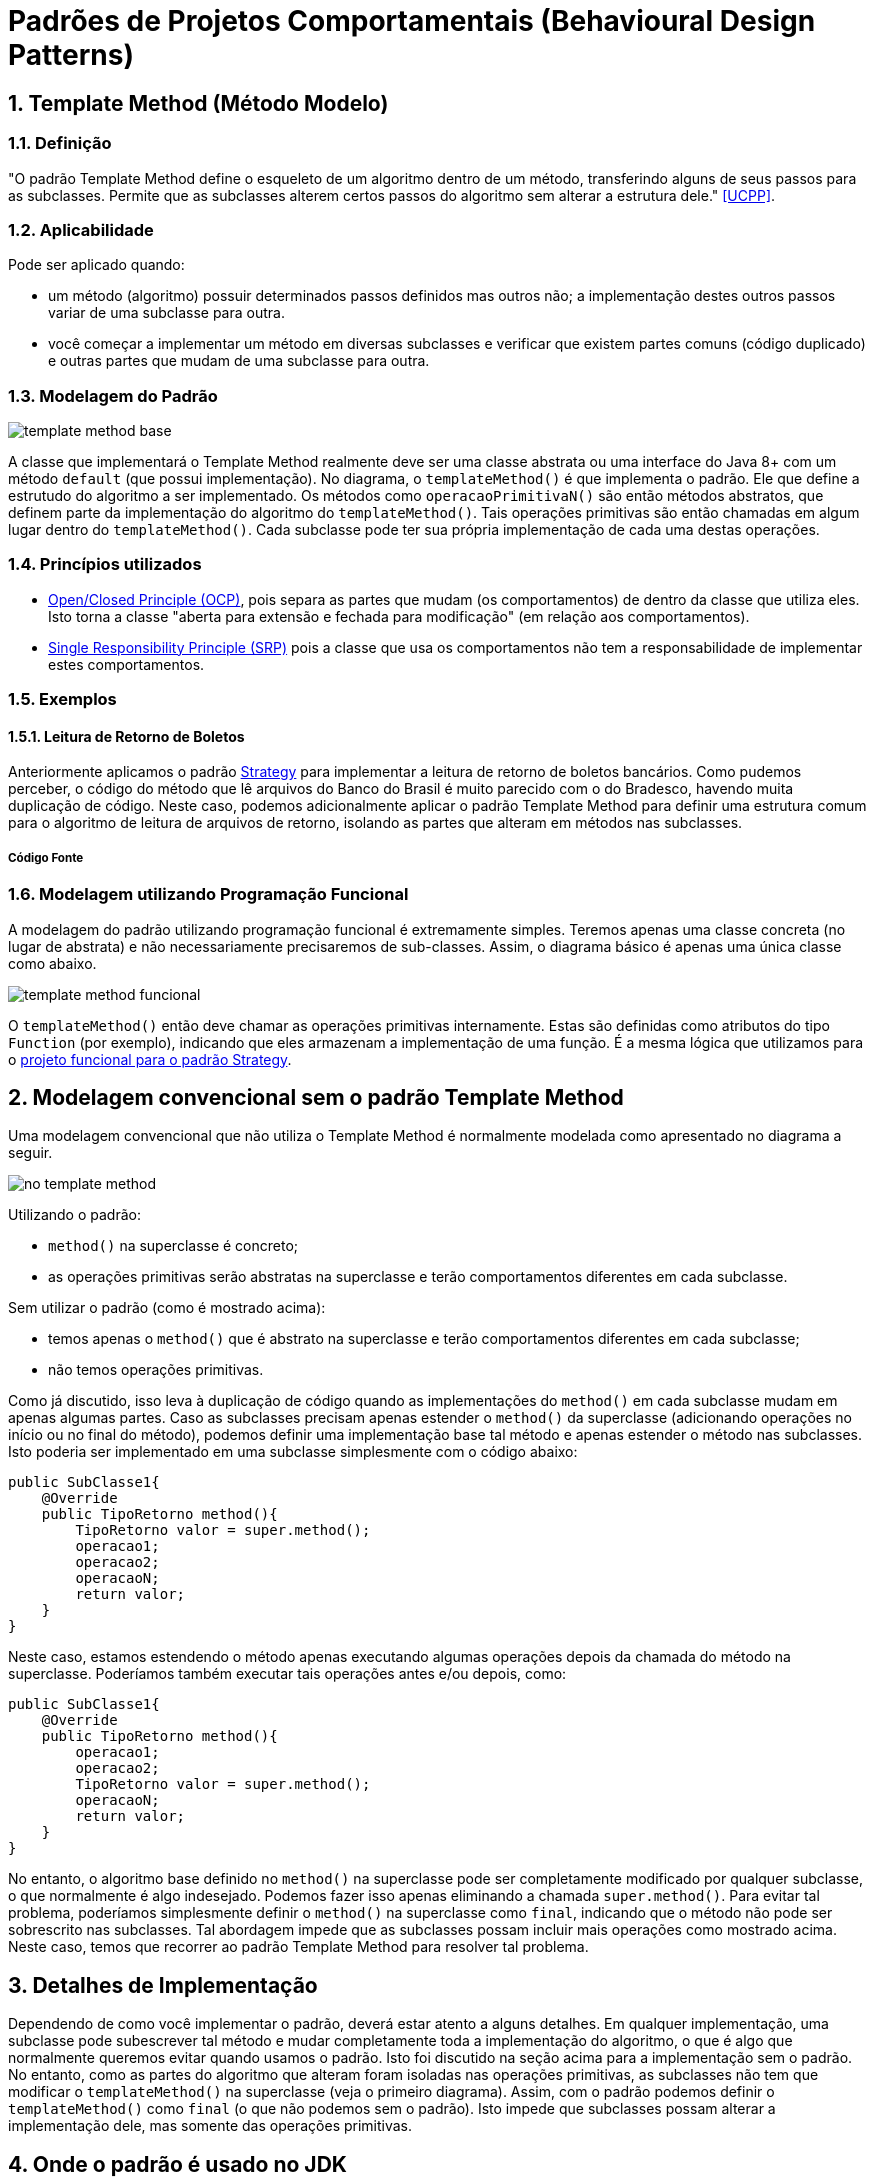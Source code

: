 :imagesdir: ../images/patterns/template-method
:source-highlighter: highlightjs
:numbered:
:unsafe:

ifdef::env-github[]
:outfilesuffix: .adoc
:caution-caption: :fire:
:important-caption: :exclamation:
:note-caption: :paperclip:
:tip-caption: :bulb:
:warning-caption: :warning:
endif::[]

= Padrões de Projetos Comportamentais (Behavioural Design Patterns)

== Template Method (Método Modelo)

=== Definição

"O padrão Template Method define o esqueleto de um algoritmo dentro de um método, transferindo alguns de seus passos para as subclasses. Permite que as subclasses alterem certos passos do algoritmo sem alterar a estrutura dele." <<UCPP>>.

=== Aplicabilidade

Pode ser aplicado quando:

- um método (algoritmo) possuir determinados passos definidos mas outros não; a implementação destes outros passos variar de uma subclasse para outra.
- você começar a implementar um método em diversas subclasses e verificar que existem partes comuns (código duplicado) e outras partes que mudam de uma subclasse para outra.

=== Modelagem do Padrão

image:template-method-base.png[]

A classe que implementará o Template Method realmente deve ser uma classe abstrata ou uma interface do Java 8+ com um método `default` (que possui implementação). No diagrama, o `templateMethod()` é que implementa o padrão. Ele que define a estrutudo do algoritmo a ser implementado.
Os métodos como `operacaoPrimitivaN()` são então métodos abstratos, que definem parte da implementação do algoritmo do `templateMethod()`.
Tais operações primitivas são então chamadas em algum lugar dentro do `templateMethod()`.
Cada subclasse pode ter sua própria implementação de cada uma destas operações.

=== Princípios utilizados

- https://en.wikipedia.org/wiki/Open–closed_principle[Open/Closed Principle (OCP)], pois separa as partes que mudam (os comportamentos) de dentro da classe que utiliza eles. Isto torna a classe "aberta para extensão e fechada para modificação" (em relação aos comportamentos).
- https://en.wikipedia.org/wiki/Single_responsibility_principle[Single Responsibility Principle (SRP)] pois a classe que usa os comportamentos não tem a responsabilidade de implementar estes comportamentos. 

=== Exemplos

==== Leitura de Retorno de Boletos

Anteriormente aplicamos o padrão link:../strategy[Strategy] para implementar a leitura de retorno de boletos bancários.
Como pudemos perceber, o código do método que lê arquivos do Banco do Brasil é muito parecido com o do Bradesco, havendo
muita duplicação de código. Neste caso, podemos adicionalmente aplicar o padrão Template Method para definir uma estrutura comum
para o algoritmo de leitura de arquivos de retorno, isolando as partes que alteram em métodos nas subclasses.

===== Código Fonte

// O código fonte com uma implementação de exemplo pode ser obtido [aqui]. Tente primeiro fazer sua implementação a partir da leitura do diagrama, para depois analisar o código disponibilizado.

=== Modelagem utilizando Programação Funcional

A modelagem do padrão utilizando programação funcional é extremamente simples.
Teremos apenas uma classe concreta (no lugar de abstrata) e não necessariamente precisaremos de sub-classes.
Assim, o diagrama básico é apenas uma única classe como abaixo.

image:template-method-funcional.png[]

O `templateMethod()` então deve chamar as operações primitivas internamente. Estas são definidas como atributos do tipo `Function` (por exemplo),
indicando que eles armazenam a implementação de uma função. É a mesma lógica que utilizamos para o link:../strategy/retorno-boleto-funcional[projeto funcional para o padrão Strategy].

== Modelagem convencional sem o padrão Template Method

Uma modelagem convencional que não utiliza o Template Method é normalmente modelada como apresentado no diagrama a seguir.

image:no-template-method.png[]

Utilizando o padrão:

- `method()` na superclasse é concreto;
- as operações primitivas serão abstratas na superclasse e terão comportamentos diferentes em cada subclasse. 

Sem utilizar o padrão (como é mostrado acima):

- temos apenas o `method()` que é abstrato na superclasse e terão comportamentos diferentes em cada subclasse;
- não temos operações primitivas.

Como já discutido, isso leva à duplicação de código quando as implementações do `method()` em cada subclasse mudam em apenas algumas partes.
Caso as subclasses precisam apenas estender o `method()` da superclasse (adicionando operações no início ou no final do método), 
podemos definir uma implementação base tal método e apenas estender o método nas subclasses.
Isto poderia ser implementado em uma subclasse simplesmente com o código abaixo:

[source,java]
----
public SubClasse1{
    @Override
    public TipoRetorno method(){
        TipoRetorno valor = super.method();
        operacao1;
        operacao2;
        operacaoN;
        return valor;
    }
}
----

Neste caso, estamos estendendo o método apenas executando algumas operações depois da chamada do método na superclasse.
Poderíamos também executar tais operações antes e/ou depois, como:


[source,java]
----
public SubClasse1{
    @Override
    public TipoRetorno method(){
        operacao1;
        operacao2;
        TipoRetorno valor = super.method();
        operacaoN;
        return valor;
    }
}
----

No entanto, o algoritmo base definido no `method()` na superclasse pode ser completamente modificado por qualquer subclasse,
o que normalmente é algo indesejado. Podemos fazer isso apenas eliminando a chamada `super.method()`.
Para evitar tal problema, poderíamos simplesmente definir o `method()` na superclasse como `final`,
indicando que o método não pode ser sobrescrito nas subclasses.
Tal abordagem impede que as subclasses possam incluir mais operações como mostrado acima.
Neste caso, temos que recorrer ao padrão Template Method para resolver tal problema.

== Detalhes de Implementação

Dependendo de como você implementar o padrão, deverá estar atento a alguns detalhes.
Em qualquer implementação, uma subclasse pode subescrever tal método e mudar completamente toda a implementação do algoritmo, o que é algo que normalmente queremos evitar quando usamos o padrão. Isto foi discutido na seção acima para a implementação sem o padrão. 
No entanto, como as partes do algoritmo que alteram foram isoladas nas operações primitivas, as subclasses não tem que modificar o `templateMethod()` na superclasse (veja o primeiro diagrama).
Assim, com o padrão podemos definir o `templateMethod()` como `final` (o que não podemos sem o padrão). Isto impede que subclasses possam alterar a implementação dele, mas somente das operações primitivas.

== Onde o padrão é usado no JDK

Os seguintes métodos não abstratos nas classe abaixo:

- `AbstractList.add`, `AbstractList.addAll`, `AbstractMap.putAll`
- `InputStream.read`, `OutputStream.write`, `Reader.read` e `Writer.write`.

== Exercícios

Qual a diferença entre Strategy e Template Method, já que os dois estão relacionados a algoritmos?